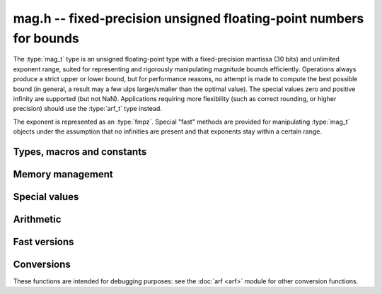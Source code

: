 .. _mag:

**mag.h** -- fixed-precision unsigned floating-point numbers for bounds
===============================================================================

The :type:`mag_t` type is an unsigned floating-point type with a
fixed-precision mantissa (30 bits) and unlimited exponent range, suited for
representing and rigorously manipulating magnitude bounds efficiently.
Operations always produce a strict upper or lower bound, but for performance
reasons, no attempt is made to compute the best possible bound
(in general, a result may a few ulps larger/smaller than the optimal value).
The special values zero and positive infinity are supported (but not NaN).
Applications requiring more flexibility (such as correct rounding, or
higher precision) should use the :type:`arf_t` type instead.

The exponent is represented as an :type:`fmpz`. Special "fast" methods are
provided for manipulating :type:`mag_t` objects under the assumption that
no infinities are present and that exponents stay within a certain range.

Types, macros and constants
-------------------------------------------------------------------------------

.. type:: mag_struct

    A :type:`mag_struct` holds a mantissa and an exponent.
    Special values are encoded by the mantissa being set to zero.

.. type:: mag_t

    A :type:`mag_t` is defined as an array of length one of type
    :type:`mag_struct`, permitting a :type:`mag_t` to be passed by reference.

Memory management
-------------------------------------------------------------------------------

.. function:: void mag_init(mag_t x)

    Initializes the variable *x* for use. Its value is set to zero.

.. function:: void mag_clear(mag_t x)

    Clears the variable *x*, freeing or recycling its allocated memory.

.. function:: void mag_init_set(mag_t x, const mag_t y)

.. function:: void mag_swap(mag_t x, mag_t y)

.. function:: void mag_set(mag_t x, const mag_t y)

Special values
-------------------------------------------------------------------------------

.. function:: void mag_zero(mag_t x)

    Sets *x* to zero.

.. function:: void mag_inf(mag_t x)

    Sets *x* to positive infinity.

.. function:: int mag_is_special(const mag_t x)

    Returns nonzero iff *x* is zero or positive infinity.

.. function:: int mag_is_zero(const mag_t x)

    Returns nonzero iff *x* is zero.

.. function:: int mag_is_inf(const mag_t x)

    Returns nonzero iff *x* is positive infinity.

Arithmetic
-------------------------------------------------------------------------------

.. function:: void mag_mul(mag_t z, const mag_t x, const mag_t y)

    Sets `z` to an upper bound for `x + y`.

.. function:: void mag_addmul(mag_t z, const mag_t x, const mag_t y)

    Sets `z` to an upper bound for `z + xy`.

.. function:: void mag_add_2exp_fmpz(mag_t z, const mag_t x, const fmpz_t e)

    Sets `z` to an upper bound for `x + 2^e`.

.. function:: void mag_div(mag_t z, const mag_t x, const mag_t y)

    Sets `z` to an upper bound for `x / y`.

Fast versions
-------------------------------------------------------------------------------

.. function:: void mag_fast_init_set(mag_t x, const mag_t y)

.. function:: void mag_fast_zero(mag_t x)

.. function:: int mag_fast_is_zero(const mag_t x)

.. function:: void mag_fast_init_set_arf(mag_t y, const arf_t x)

.. function:: void mag_fast_mul(mag_t z, const mag_t x, const mag_t y)

.. function:: void mag_fast_addmul(mag_t z, const mag_t x, const mag_t y)

.. function:: void mag_fast_add_2exp_si(mag_t z, const mag_t x, long e)

Conversions
-------------------------------------------------------------------------------

These functions are intended for debugging purposes: see the :doc:`arf <arf>`
module for other conversion functions.

.. function:: void mag_set_fmpr(mag_t y, const fmpr_t x)

    Sets *y* to an upper bound for *x*.

.. function:: void mag_get_fmpr(fmpr_t y, const mag_t x)

    Sets *y* to exactly *x*.

